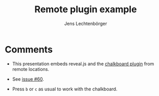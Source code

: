 # Local IspellDict: en
# SPDX-License-Identifier: GPL-3.0-or-later
# SPDX-FileCopyrightText: 2021,2025 Jens Lechtenbörger

#+OPTIONS: toc:nil reveal_width:1400 reveal_height:1000
#+REVEAL_THEME: black

#+Title: Remote plugin example
#+Author: Jens Lechtenbörger

#+REVEAL_ROOT: https://cdn.jsdelivr.net/npm/reveal.js
#+REVEAL_VERSION: 4
#+REVEAL_ADD_PLUGIN: chalkboard RevealChalkboard https://cdn.jsdelivr.net/gh/rajgoel/reveal.js-plugins/chalkboard/plugin.js https://cdn.jsdelivr.net/npm/reveal.js-plugins@latest/chalkboard/style.css
#+REVEAL_HEAD_PREAMBLE: <style type="text/css">.reveal > .overlay { backdrop-filter: unset!important; }</style>

* Comments
  - This presentation embeds reveal.js and the
    [[https://github.com/rajgoel/reveal.js-plugins/tree/master/chalkboard][chalkboard plugin]]
    from remote locations.

  - See [[https://gitlab.com/oer/org-re-reveal/-/issues/60][issue #60]].

  - Press ~b~ or ~c~ as usual to work with the chalkboard.
